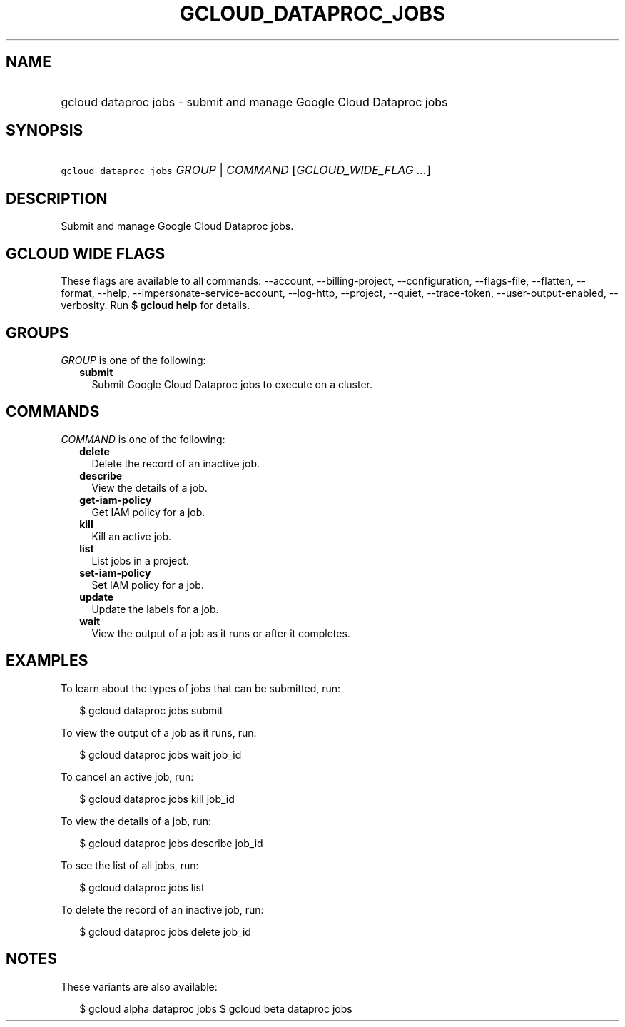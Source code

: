 
.TH "GCLOUD_DATAPROC_JOBS" 1



.SH "NAME"
.HP
gcloud dataproc jobs \- submit and manage Google Cloud Dataproc jobs



.SH "SYNOPSIS"
.HP
\f5gcloud dataproc jobs\fR \fIGROUP\fR | \fICOMMAND\fR [\fIGCLOUD_WIDE_FLAG\ ...\fR]



.SH "DESCRIPTION"

Submit and manage Google Cloud Dataproc jobs.



.SH "GCLOUD WIDE FLAGS"

These flags are available to all commands: \-\-account, \-\-billing\-project,
\-\-configuration, \-\-flags\-file, \-\-flatten, \-\-format, \-\-help,
\-\-impersonate\-service\-account, \-\-log\-http, \-\-project, \-\-quiet,
\-\-trace\-token, \-\-user\-output\-enabled, \-\-verbosity. Run \fB$ gcloud
help\fR for details.



.SH "GROUPS"

\f5\fIGROUP\fR\fR is one of the following:

.RS 2m
.TP 2m
\fBsubmit\fR
Submit Google Cloud Dataproc jobs to execute on a cluster.


.RE
.sp

.SH "COMMANDS"

\f5\fICOMMAND\fR\fR is one of the following:

.RS 2m
.TP 2m
\fBdelete\fR
Delete the record of an inactive job.

.TP 2m
\fBdescribe\fR
View the details of a job.

.TP 2m
\fBget\-iam\-policy\fR
Get IAM policy for a job.

.TP 2m
\fBkill\fR
Kill an active job.

.TP 2m
\fBlist\fR
List jobs in a project.

.TP 2m
\fBset\-iam\-policy\fR
Set IAM policy for a job.

.TP 2m
\fBupdate\fR
Update the labels for a job.

.TP 2m
\fBwait\fR
View the output of a job as it runs or after it completes.


.RE
.sp

.SH "EXAMPLES"

To learn about the types of jobs that can be submitted, run:

.RS 2m
$ gcloud dataproc jobs submit
.RE

To view the output of a job as it runs, run:

.RS 2m
$ gcloud dataproc jobs wait job_id
.RE

To cancel an active job, run:

.RS 2m
$ gcloud dataproc jobs kill job_id
.RE

To view the details of a job, run:

.RS 2m
$ gcloud dataproc jobs describe job_id
.RE

To see the list of all jobs, run:

.RS 2m
$ gcloud dataproc jobs list
.RE

To delete the record of an inactive job, run:

.RS 2m
$ gcloud dataproc jobs delete job_id
.RE



.SH "NOTES"

These variants are also available:

.RS 2m
$ gcloud alpha dataproc jobs
$ gcloud beta dataproc jobs
.RE

